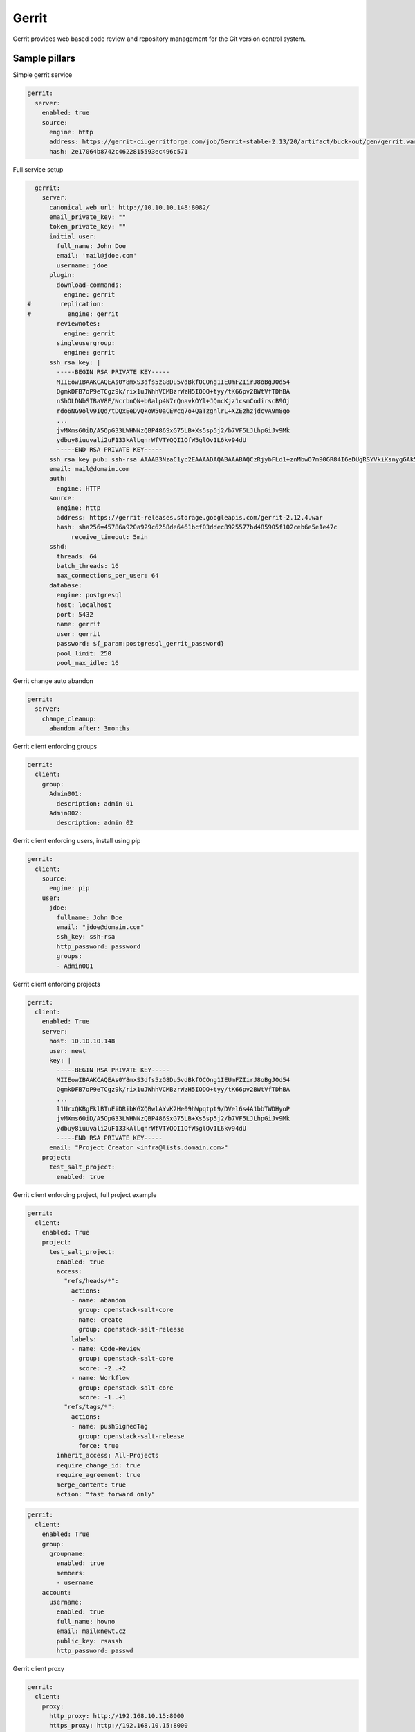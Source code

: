 
======
Gerrit
======

Gerrit provides web based code review and repository management for the Git version control system.

Sample pillars
==============

Simple gerrit service

.. code-block:: yaml

    gerrit:
      server:
        enabled: true
        source:
          engine: http
          address: https://gerrit-ci.gerritforge.com/job/Gerrit-stable-2.13/20/artifact/buck-out/gen/gerrit.war
          hash: 2e17064b8742c4622815593ec496c571

Full service setup

.. code-block:: yaml

    gerrit:
      server:
        canonical_web_url: http://10.10.10.148:8082/
        email_private_key: ""
        token_private_key: ""
        initial_user:
          full_name: John Doe
          email: 'mail@jdoe.com'
          username: jdoe
        plugin:
          download-commands:
            engine: gerrit
  #        replication:
  #          engine: gerrit
          reviewnotes:
            engine: gerrit
          singleusergroup:
            engine: gerrit
        ssh_rsa_key: |
          -----BEGIN RSA PRIVATE KEY-----
          MIIEowIBAAKCAQEAs0Y8mxS3dfs5zG8Du5vdBkfOCOng1IEUmFZIirJ8oBgJOd54
          QgmkDFB7oP9eTCgz9k/rix1uJWhhVCMBzrWzH5IODO+tyy/tK66pv2BWtVfTDhBA
          nShOLDNbSIBaV8E/NcrbnQN+b0alp4N7rQnavkOYl+JQncKjz1csmCodirscB9Oj
          rdo6NG9olv9IQd/tDQxEeDyQkoW50aCEWcq7o+QaTzgnlrL+XZEzhzjdcvA9m8go
          ...
          jvMXms60iD/A5OpG33LWHNNzQBP486SxG75LB+Xs5sp5j2/b7VF5LJLhpGiJv9Mk
          ydbuy8iuuvali2uF133kAlLqnrWfVTYQQI1OfW5glOv1L6kv94dU
          -----END RSA PRIVATE KEY-----
        ssh_rsa_key_pub: ssh-rsa AAAAB3NzaC1yc2EAAAADAQABAAABAQCzRjybFLd1+znMbwO7m90GR84I6eDUgRSYVkiKsnygGAk53nhCCaQMUHug/15MKDP2T+uLHW4laGFUIwHOtbMfkg4M763LL+0rrqm/YFa1V9MOEECdKE4sM1tIgFpXwT81ytudA35vRqWng3utCdq+Q5iX4lCdwqPPVyyYKh2KuxwH06Ot2jo0b2iW/0hB3+0NDER4PJCShbnRoIRZyruj5BpPOCeWsv5dkTOHON1y8D2byCgNGdCBIRx7x9Qb4dKK2F01r0/bfBGxELJzBdQ8XO14bQ7VOd3gTxrccTM4tVS7/uc/vtjiq7MKjnHGf/svbw9bTHAXbXcWXtOlRe51
        email: mail@domain.com
        auth:
          engine: HTTP
        source:
          engine: http
          address: https://gerrit-releases.storage.googleapis.com/gerrit-2.12.4.war
          hash: sha256=45786a920a929c6258de6461bcf03ddec8925577bd485905f102ceb6e5e1e47c
              receive_timeout: 5min
        sshd:
          threads: 64
          batch_threads: 16
          max_connections_per_user: 64
        database:
          engine: postgresql
          host: localhost
          port: 5432
          name: gerrit
          user: gerrit
          password: ${_param:postgresql_gerrit_password}
          pool_limit: 250
          pool_max_idle: 16 

Gerrit change auto abandon

.. code-block:: yaml

    gerrit:
      server:
        change_cleanup:
          abandon_after: 3months


Gerrit client enforcing groups

.. code-block:: yaml

    gerrit:
      client:
        group:
          Admin001:
            description: admin 01
          Admin002:
            description: admin 02


Gerrit client enforcing users, install using pip

.. code-block:: yaml

    gerrit:
      client:
        source:
          engine: pip
        user:
          jdoe:
            fullname: John Doe
            email: "jdoe@domain.com"
            ssh_key: ssh-rsa
            http_password: password
            groups:
            - Admin001


Gerrit client enforcing projects

.. code-block:: yaml

    gerrit:
      client:
        enabled: True
        server: 
          host: 10.10.10.148
          user: newt
          key: |
            -----BEGIN RSA PRIVATE KEY-----
            MIIEowIBAAKCAQEAs0Y8mxS3dfs5zG8Du5vdBkfOCOng1IEUmFZIirJ8oBgJOd54
            QgmkDFB7oP9eTCgz9k/rix1uJWhhVCMBzrWzH5IODO+tyy/tK66pv2BWtVfTDhBA
            ...
            l1UrxQKBgEklBTuEiDRibKGXQBwlAYvK2He09hWpqtpt9/DVel6s4A1bbTWDHyoP
            jvMXms60iD/A5OpG33LWHNNzQBP486SxG75LB+Xs5sp5j2/b7VF5LJLhpGiJv9Mk
            ydbuy8iuuvali2uF133kAlLqnrWfVTYQQI1OfW5glOv1L6kv94dU
            -----END RSA PRIVATE KEY-----
          email: "Project Creator <infra@lists.domain.com>"
        project:
          test_salt_project:
            enabled: true

Gerrit client enforcing project, full project example

.. code-block:: yaml

    gerrit:
      client:
        enabled: True
        project:
          test_salt_project:
            enabled: true
            access:
              "refs/heads/*":
                actions:
                - name: abandon
                  group: openstack-salt-core
                - name: create
                  group: openstack-salt-release
                labels:
                - name: Code-Review
                  group: openstack-salt-core
                  score: -2..+2
                - name: Workflow
                  group: openstack-salt-core
                  score: -1..+1
              "refs/tags/*":
                actions:
                - name: pushSignedTag
                  group: openstack-salt-release
                  force: true
            inherit_access: All-Projects
            require_change_id: true
            require_agreement: true
            merge_content: true
            action: "fast forward only"


.. code-block:: yaml

    gerrit:
      client:
        enabled: True
        group:
          groupname:
            enabled: true
            members:
            - username
        account:
          username:
            enabled: true
            full_name: hovno
            email: mail@newt.cz
            public_key: rsassh
            http_password: passwd

Gerrit client proxy

.. code-block:: yaml

    gerrit:
      client:
        proxy:
          http_proxy: http://192.168.10.15:8000
          https_proxy: http://192.168.10.15:8000
          no_proxy: 192.168.10.90

Sample project access

.. code-block:: yaml

    [access "refs/*"]
      read = group Administrators
      read = group Anonymous Users
    [access "refs/for/refs/*"]
      push = group Registered Users
      pushMerge = group Registered Users
    [access "refs/heads/*"]
      create = group Administrators
      create = group Project Owners
      forgeAuthor = group Registered Users
      forgeCommitter = group Administrators
      forgeCommitter = group Project Owners
      push = group Administrators
      push = group Project Owners
      label-Code-Review = -2..+2 group Administrators
      label-Code-Review = -2..+2 group Project Owners
      label-Code-Review = -1..+1 group Registered Users
      label-Verified = -1..+1 group Non-Interactive Users
      submit = group Administrators
      submit = group Project Owners
      editTopicName = +force group Administrators
      editTopicName = +force group Project Owners
    [access "refs/meta/config"]
      exclusiveGroupPermissions = read
      read = group Administrators
      read = group Project Owners
      push = group Administrators
      push = group Project Owners
      label-Code-Review = -2..+2 group Administrators
      label-Code-Review = -2..+2 group Project Owners
      submit = group Administrators
      submit = group Project Owners
    [access "refs/tags/*"]
      pushTag = group Administrators
      pushTag = group Project Owners
      pushSignedTag = +force group Administrators
      pushSignedTag = group Project Owners
    [label "Code-Review"]
      function = MaxWithBlock
      copyMinScore = true
      value = -2 This shall not be merged
      value = -1 I would prefer this is not merged as is
      value =  0 No score
      value = +1 Looks good to me, but someone else must approve
      value = +2 Looks good to me, approved
    [label "Verified"]
      function = MaxWithBlock
      copyMinScore = true
      value = -1 Fails
      value =  0 No score
      value = +1 Verified

Read more
=========

* https://www.gerritcodereview.com/
* https://gerrit-review.googlesource.com/Documentation/
* https://github.com/openstack-infra/puppet-gerrit/
* https://gerrit-ci.gerritforge.com/
* https://github.com/morucci/exzuul

Documentation and Bugs
======================

To learn how to install and update salt-formulas, consult the documentation
available online at:

    http://salt-formulas.readthedocs.io/

In the unfortunate event that bugs are discovered, they should be reported to
the appropriate issue tracker. Use Github issue tracker for specific salt
formula:

    https://github.com/salt-formulas/salt-formula-gerrit/issues

For feature requests, bug reports or blueprints affecting entire ecosystem,
use Launchpad salt-formulas project:

    https://launchpad.net/salt-formulas

You can also join salt-formulas-users team and subscribe to mailing list:

    https://launchpad.net/~salt-formulas-users

Developers wishing to work on the salt-formulas projects should always base
their work on master branch and submit pull request against specific formula.

    https://github.com/salt-formulas/salt-formula-gerrit

Any questions or feedback is always welcome so feel free to join our IRC
channel:

    #salt-formulas @ irc.freenode.net
